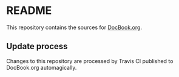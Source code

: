 * README

This repository contains the sources for [[http://docbook.org][DocBook.org]].

** Update process

Changes to this repository are processed by Travis CI published to
DocBook.org automagically.

